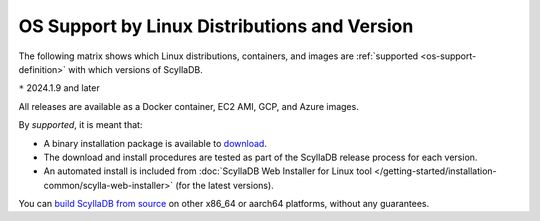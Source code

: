 OS Support by Linux Distributions and Version
==============================================

The following matrix shows which Linux distributions, containers, and images
are :ref:`supported <os-support-definition>` with which versions of ScyllaDB.

.. datatemplate:json:: /_static/data/os-support.json
  :template: platforms.tmpl

``*`` 2024.1.9 and later

All releases are available as a Docker container, EC2 AMI, GCP, and Azure images.

.. _os-support-definition:

By *supported*, it is meant that:

- A binary installation package is available to `download <https://www.scylladb.com/download/>`_.
- The download and install procedures are tested as part of the ScyllaDB release process for each version.
- An automated install is included from :doc:`ScyllaDB Web Installer for Linux tool </getting-started/installation-common/scylla-web-installer>` (for the latest versions).

You can `build ScyllaDB from source <https://github.com/scylladb/scylladb#build-prerequisites>`_
on other x86_64 or aarch64 platforms, without any guarantees.



